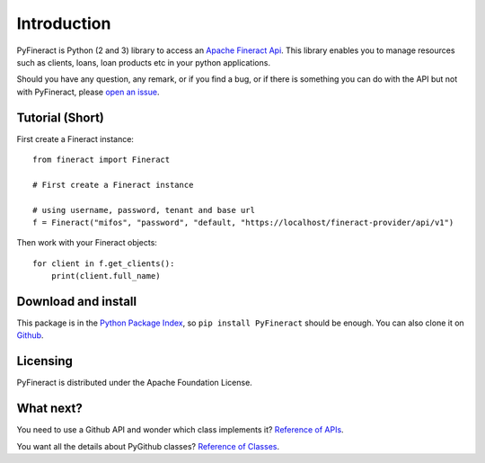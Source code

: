 Introduction
============

PyFineract is Python (2 and 3) library to access an
`Apache Fineract Api <https://demo.openmf.org/api-docs/apiLive.htm#top>`__. This library enables you to manage resources
such as clients, loans, loan products etc in your python applications.


Should you have any question, any remark, or if you find a bug,
or if there is something you can do with the API but not with PyFineract,
please `open an issue <https://github.com/mobidevke/PyFineract/issues>`__.

Tutorial (Short)
----------------

First create a Fineract instance::

    from fineract import Fineract

    # First create a Fineract instance

    # using username, password, tenant and base url
    f = Fineract("mifos", "password", "default, "https://localhost/fineract-provider/api/v1")

Then work with your Fineract objects::

    for client in f.get_clients():
        print(client.full_name)


Download and install
--------------------

This package is in the `Python Package Index
<http://pypi.python.org/pypi/PyFineract>`__, so ``pip install PyFineract`` should
be enough.  You can also clone it on `Github
<http://github.com/mobidevke/PyFineract>`__.


Licensing
---------

PyFineract is distributed under the Apache Foundation License.

What next?
----------

You need to use a Github API and wonder which class implements it? `Reference of APIs <https://pyfineract.readthedocs.io/en/latest/apis.html>`__.

You want all the details about PyGithub classes? `Reference of Classes <https://pyfineract.readthedocs.io/en/latest/github_objects.html>`__.
